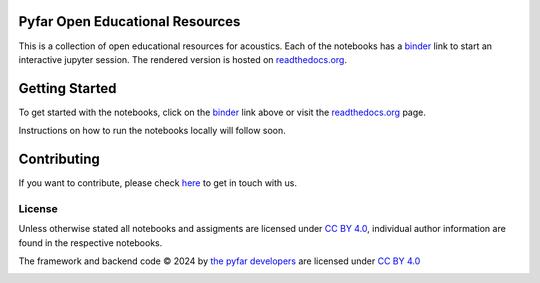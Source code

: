 Pyfar Open Educational Resources
================================

.. image:: https://readthedocs.org/projects/pyfar-oer/badge/?version=latest
    :target: https://pyfar-oer.readthedocs.io/en/latest/?badge=latest
    :alt: Documentation Status
.. image:: https://mybinder.org/badge_logo.svg
    :target: https://mybinder.org/v2/gh/pyfar/open_educational_resources/main?filepath=docs/oer
.. image:: https://mirrors.creativecommons.org/presskit/buttons/80x15/svg/by.svg
    :target: https://mirrors.creativecommons.org/presskit/icons/by.svg?ref=chooser-v1
    :height: 20



This is a collection of open educational resources for acoustics.
Each of the notebooks has a `binder`_ link to start an interactive jupyter session.
The rendered version is hosted on `readthedocs.org`_.


.. _binder: https://mybinder.org/v2/gh/pyfar/open_educational_resources/main?filepath=docs/oer
.. _readthedocs.org: https://pyfar-oer.readthedocs.io/en/latest


Getting Started
===============

To get started with the notebooks, click on the `binder`_ link above or visit the `readthedocs.org`_ page.

Instructions on how to run the notebooks locally will follow soon.


Contributing
============

If you want to contribute, please check `here`_ to get in touch with us.

.. _here: https://pyfar-gallery.readthedocs.io/en/latest/contribute/


License
-------
Unless otherwise stated all notebooks and assigments are licensed under `CC BY 4.0 <http://creativecommons.org/licenses/by/4.0/?ref=chooser-v1>`_, individual author information are found in the respective notebooks.

The framework and backend code © 2024 by `the pyfar developers <https://github.com/orgs/pyfar/people>`_ are licensed under `CC BY 4.0 <http://creativecommons.org/licenses/by/4.0/?ref=chooser-v1>`_

.. image:: https://mirrors.creativecommons.org/presskit/buttons/88x31/svg/by.svg
    :target: https://mirrors.creativecommons.org/presskit/icons/by.svg?ref=chooser-v1
